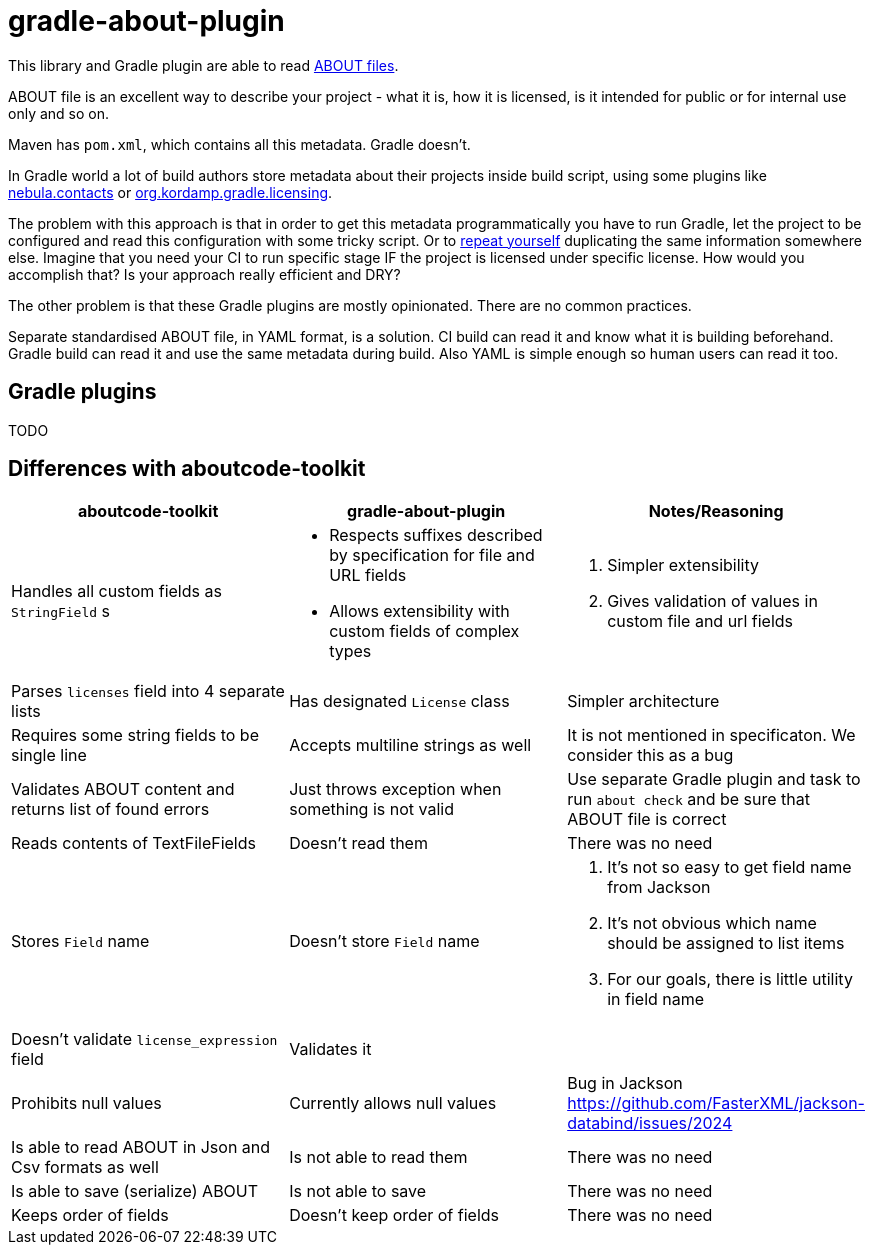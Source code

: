 // SPDX-Copyright: ©  Basil Peace
// SPDX-License-Identifier: FSFAP
= gradle-about-plugin

This library and Gradle plugin are able to read
https://github.com/nexB/aboutcode-toolkit/blob/develop/SPECIFICATION.rst[ABOUT files].

ABOUT file is an excellent way to describe your project - what it is, how it is licensed, is it intended for public
or for internal use only and so on.

Maven has `pom.xml`, which contains all this metadata. Gradle doesn't.

In Gradle world a lot of build authors store metadata about their projects inside build script, using some plugins
like https://nebula-plugins.github.io/documentation/plugin_overview.html#gradle-contacts-plugin[nebula.contacts]
or https://aalmiray.github.io/kordamp-gradle-plugins/#_org_kordamp_gradle_licensing[org.kordamp.gradle.licensing].

The problem with this approach is that in order to get this metadata programmatically
you have to run Gradle, let the project to be configured and read this configuration with some tricky script.
Or to https://en.wikipedia.org/wiki/Don't_repeat_yourself[repeat yourself] duplicating the same information
somewhere else. Imagine that you need your CI to run specific stage IF the project is licensed under specific license.
How would you accomplish that? Is your approach really efficient and DRY?

The other problem is that these Gradle plugins are mostly opinionated. There are no common practices.

Separate standardised ABOUT file, in YAML format, is a solution.
CI build can read it and know what it is building beforehand.
Gradle build can read it and use the same metadata during build.
Also YAML is simple enough so human users can read it too.

== Gradle plugins

TODO

== Differences with aboutcode-toolkit

[cols="3",options="header"]
|===
^|aboutcode-toolkit
^|gradle-about-plugin
^|Notes/Reasoning

| Handles all custom fields as `StringField` s
a|
*   Respects suffixes described by specification for file and URL
    fields
*   Allows extensibility with custom fields of complex types
a|
1. Simpler extensibility
2. Gives validation of values in custom file and url fields

| Parses `licenses` field into 4 separate lists
| Has designated `License` class
| Simpler architecture

| Requires some string fields to be single line
| Accepts multiline strings as well
| It is not mentioned in specificaton. We consider this as a bug

| Validates ABOUT content and returns list of found errors
| Just throws exception when something is not valid
| Use separate Gradle plugin and task to run `about check` and be sure
that ABOUT file is correct

| Reads contents of TextFileFields
| Doesn't read them
| There was no need

| Stores `Field` name
| Doesn't store `Field` name
a|
1. It's not so easy to get field name from Jackson
2. It's not obvious which name should be assigned to list items
3. For our goals, there is little utility in field name

| Doesn't validate `license_expression` field
| Validates it
|

| Prohibits null values
| Currently allows null values
| Bug in Jackson https://github.com/FasterXML/jackson-databind/issues/2024

| Is able to read ABOUT in Json and Csv formats as well
| Is not able to read them
| There was no need

| Is able to save (serialize) ABOUT
| Is not able to save
| There was no need

| Keeps order of fields
| Doesn't keep order of fields
| There was no need
|===
